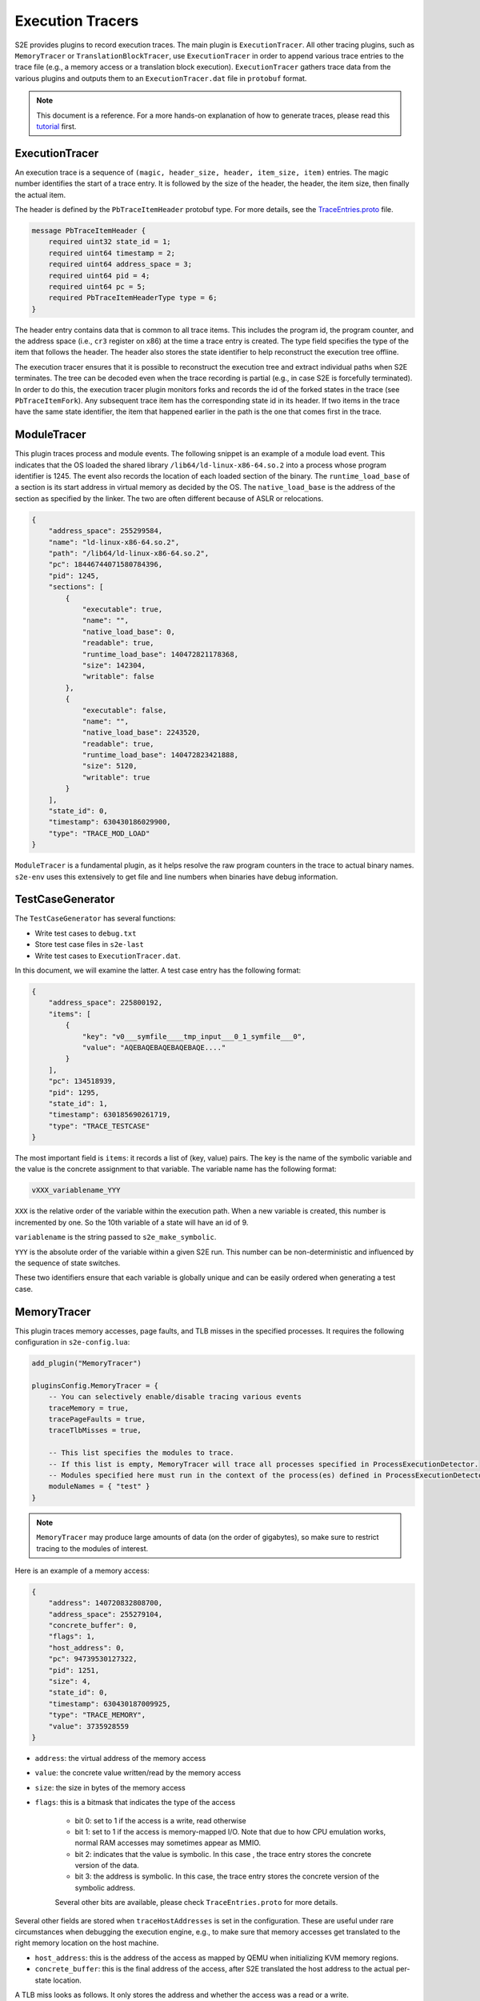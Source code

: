 =================
Execution Tracers
=================

S2E provides plugins to record execution traces. The main plugin is ``ExecutionTracer``. All other tracing plugins, such
as ``MemoryTracer`` or ``TranslationBlockTracer``, use ``ExecutionTracer`` in order to append various trace entries to
the trace file (e.g., a memory access or a translation block execution). ``ExecutionTracer`` gathers trace data from the
various plugins and outputs them to an ``ExecutionTracer.dat`` file in ``protobuf`` format.


.. note::

    This document is a reference. For a more hands-on explanation of how to generate traces, please
    read this `tutorial <../../Howtos/ExecutionTracers.rst>`__ first.

ExecutionTracer
===============

An execution trace is a sequence of ``(magic, header_size, header, item_size, item)`` entries.
The magic number identifies the start of a trace entry. It is followed by the size of the header, the header, the
item size, then finally the actual item.

The header is defined by the ``PbTraceItemHeader`` protobuf type. For more details, see the
`TraceEntries.proto <https://github.com/S2E/libs2eplugins/blob/master/src/s2e/Plugins/ExecutionTracers/TraceEntries.proto>`__
file.

.. code-block:: c

    message PbTraceItemHeader {
        required uint32 state_id = 1;
        required uint64 timestamp = 2;
        required uint64 address_space = 3;
        required uint64 pid = 4;
        required uint64 pc = 5;
        required PbTraceItemHeaderType type = 6;
    }

The header entry contains data that is common to all trace items. This includes the program id, the program counter,
and the address space (i.e., ``cr3`` register on x86) at the time a trace entry is created. The type field specifies
the type of the item that follows the header. The header also stores the state identifier to help reconstruct the
execution tree offline.

The execution tracer ensures that it is possible to reconstruct the execution tree and extract individual paths when
S2E terminates. The tree can be decoded even when the trace recording is partial (e.g., in case S2E is forcefully
terminated). In order to do this, the execution tracer plugin monitors forks and records the id of the forked states in
the trace (see ``PbTraceItemFork``). Any subsequent trace item has the corresponding state id in its header. If two
items in the trace have the same state identifier, the item that happened earlier in the path is the one that comes
first in the trace.


ModuleTracer
============

This plugin traces process and module events. The following snippet is an example of a module load event. This indicates
that the OS loaded the shared library ``/lib64/ld-linux-x86-64.so.2`` into a process whose program identifier is 1245.
The event also records the location of each loaded section of the binary. The ``runtime_load_base`` of a section
is its start address in virtual memory as decided by the OS. The ``native_load_base`` is the address of the section
as specified by the linker. The two are often different because of ASLR or relocations.

.. code-block:: json

    {
        "address_space": 255299584,
        "name": "ld-linux-x86-64.so.2",
        "path": "/lib64/ld-linux-x86-64.so.2",
        "pc": 18446744071580784396,
        "pid": 1245,
        "sections": [
            {
                "executable": true,
                "name": "",
                "native_load_base": 0,
                "readable": true,
                "runtime_load_base": 140472821178368,
                "size": 142304,
                "writable": false
            },
            {
                "executable": false,
                "name": "",
                "native_load_base": 2243520,
                "readable": true,
                "runtime_load_base": 140472823421888,
                "size": 5120,
                "writable": true
            }
        ],
        "state_id": 0,
        "timestamp": 630430186029900,
        "type": "TRACE_MOD_LOAD"
    }

``ModuleTracer`` is a fundamental plugin, as it helps resolve the raw program counters in the trace to actual
binary names. ``s2e-env`` uses this extensively to get file and line numbers when binaries have debug information.


TestCaseGenerator
=================

The ``TestCaseGenerator`` has several functions:

- Write test cases to ``debug.txt``
- Store test case files in ``s2e-last``
- Write test cases to ``ExecutionTracer.dat``.

In this document, we will examine the latter. A test case entry has the following format:

.. code-block:: json

    {
        "address_space": 225800192,
        "items": [
            {
                "key": "v0___symfile____tmp_input___0_1_symfile___0",
                "value": "AQEBAQEBAQEBAQEBAQE...."
            }
        ],
        "pc": 134518939,
        "pid": 1295,
        "state_id": 1,
        "timestamp": 630185690261719,
        "type": "TRACE_TESTCASE"
    }

The most important field is ``items``: it records a list of (key, value) pairs. The key is the name of the symbolic
variable and the value is the concrete assignment to that variable. The variable name has the following format:

.. code-block:: c

    vXXX_variablename_YYY

``XXX`` is the relative order of the variable within the execution path. When a new variable is created, this
number is incremented by one. So the 10th variable of a state will have an id of 9.

``variablename`` is the string passed to ``s2e_make_symbolic``.

``YYY`` is the absolute order of the variable within a given S2E run. This number can be non-deterministic and
influenced by the sequence of state switches.

These two identifiers ensure that each variable is globally unique and can be easily ordered when generating a test
case.


MemoryTracer
============

This plugin traces memory accesses, page faults, and TLB misses in the specified processes. It requires the following
configuration in ``s2e-config.lua``:

.. code-block:: lua

    add_plugin("MemoryTracer")

    pluginsConfig.MemoryTracer = {
        -- You can selectively enable/disable tracing various events
        traceMemory = true,
        tracePageFaults = true,
        traceTlbMisses = true,

        -- This list specifies the modules to trace.
        -- If this list is empty, MemoryTracer will trace all processes specified in ProcessExecutionDetector.
        -- Modules specified here must run in the context of the process(es) defined in ProcessExecutionDetector.
        moduleNames = { "test" }
    }

.. note::

    ``MemoryTracer`` may produce large amounts of data (on the order of gigabytes), so make sure to restrict tracing
    to the modules of interest.

Here is an example of a memory access:

.. code-block:: json

    {
        "address": 140720832808700,
        "address_space": 255279104,
        "concrete_buffer": 0,
        "flags": 1,
        "host_address": 0,
        "pc": 94739530127322,
        "pid": 1251,
        "size": 4,
        "state_id": 0,
        "timestamp": 630430187009925,
        "type": "TRACE_MEMORY",
        "value": 3735928559
    }

- ``address``: the virtual address of the memory access
- ``value``: the concrete value written/read by the memory access
- ``size``: the size in bytes of the memory access
- ``flags``: this is a bitmask that indicates the type of the access

    - bit 0: set to 1 if the access is a write, read otherwise
    - bit 1: set to 1 if the access is memory-mapped I/O. Note that due to how CPU emulation works,
      normal RAM accesses may sometimes appear as MMIO.
    - bit 2: indicates that the value is symbolic. In this case , the trace entry stores the concrete version
      of the data.
    - bit 3: the address is symbolic. In this case, the trace entry stores the concrete version of the symbolic address.

    Several other bits are available, please check ``TraceEntries.proto`` for more details.

Several other fields are stored when ``traceHostAddresses`` is set in the configuration. These are useful under
rare circumstances when debugging the execution engine, e.g., to make sure that memory accesses get translated to
the right memory location on the host machine.

- ``host_address``: this is the address of the access as mapped by QEMU when initializing KVM memory regions.
- ``concrete_buffer``: this is the final address of the access, after S2E translated the host address to the actual
  per-state location.


A TLB miss looks as follows. It only stores the address and whether the access was a read or a write.

.. code-block:: json

    {
        "address": 140720832808704,
        "address_space": 255279104,
        "is_write": false,
        "pc": 94739530127511,
        "pid": 1251,
        "state_id": 1,
        "timestamp": 630430187323794,
        "type": "TRACE_TLBMISS"
    }


TranslationBlockTracer
======================

This plugin records the state of the CPU registers before and/or after a translation block is executed.
A translation block is a sequence of guest instructions that ends in a control flow change.

.. code-block:: lua

    add_plugin("MemoryTracer")

    pluginsConfig.TranslationBlockTracer = {
        -- In general, the CPU state at the beginning of a translation block is equal
        -- to the state at the end of the previous translation block.
        -- In cases where a translation block is interrupted because of an exception, the end state
        -- may not be recorded.
        traceTbStart = true,
        traceTbEnd = false,
        moduleNames = {"test"}
    }

Here is an example of a trace entry for translation blocks for 64-bit x86 code:

.. code-block:: json

    {
        "address_space": 255324160,
        "data": {
            "first_pc": 93907771242192,
            "last_pc": 93907771242228,
            "size": 42,
            "tb_type": "TB_CALL_IND"
        },
        "pc": 93907771242192,
        "pid": 1253,
        "regs": {
            "values": [
                28,
                140723069759552,
                139806606502816,
                0,
                140723069759520,
                0,
                2,
                139806608687472,
                139806608688896,
                0,
                8,
                140723070026140,
                93907771242192,
                140723069759520,
                0,
                0
            ],
            "symb_mask": 0
        },
        "state_id": 0,
        "timestamp": 631227908208916,
        "type": "TRACE_TB_START"
    }

There are several fields specific to this type of trace entry:

- ``tb_type``: the type of the translation block. It is defined by the last instruction of the block
  (e.g., direct call/jump, indirect call/jump, system call, etc.).
- ``regs``: the register data:

    - ``values``: concrete content of the CPU registers.
    - ``symb_mask``: this is a bitmask that indicates which register contains symbolic data. In case a register is
      symbolic, the ``values`` field contains a concrete value that satisfies path constraints at the time of
      the recording. Note that symbolic data is not recorded by the plugin.

- ``size``: the size in bytes of the guest instructions contained in this translation block.
- ``first_pc``: the program counter of the first instruction in the translation block.
- ``last_pc``: the program counter of the last instruction in the translation block.


InstructionTracer
=================

This plugin counts how many instructions have been executed in the configured processes or modules and writes
the count to the execution trace. The plugin keeps a per-path count and writes it when the path terminates.

.. code-block:: lua

    add_plugin("InstructionCounter")
    pluginsConfig.InstructionCounter = {
        -- This list specifies the modules to trace.
        -- If this list is empty, MemoryTracer will trace all processes specified in ProcessExecutionDetector.
        -- Modules specified here must run in the context of the process(es) defined in ProcessExecutionDetector.
        moduleNames = {"test"}
    }


Here is a sample trace entry:


.. code-block:: json

    {
        "address_space": 232222720,
        "count": 191951636,
        "pc": 134518939,
        "pid": 1255,
        "state_id": 0,
        "timestamp": 631227908821908,
        "type": "TRACE_ICOUNT"
    }
